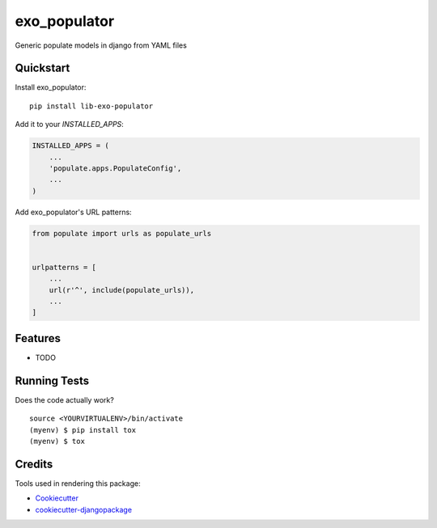 =============================
exo_populator
=============================

.. image:: https://badge.fury.io/py/lib-exo-populator.svg
    :target: https://badge.fury.io/py/lib-exo-populator

.. image:: https://requires.io/github/exolever/lib-exo-populator/requirements.svg?branch=master
     :target: https://requires.io/github/exolever/lib-exo-populator/requirements/?branch=master
     :alt: Requirements Status

.. image:: https://travis-ci.org/exolever/lib-exo-populator.svg?branch=master
    :target: https://travis-ci.org/exolever/lib-exo-populator

.. image:: https://codecov.io/gh/exolever/lib-exo-populator/branch/master/graph/badge.svg
    :target: https://codecov.io/gh/exolever/lib-exo-populator

.. image:: https://sonarcloud.io/api/project_badges/measure?project=exolever_lib-exo-populator&metric=alert_status
   :target: https://sonarcloud.io/dashboard?id=exolever_lib-exo-populator
   
.. image:: https://img.shields.io/badge/contributions-welcome-brightgreen.svg?style=flat
   :target: https://github.com/exolever/lib-exo-populator/issues
   
.. image:: https://img.shields.io/badge/License-MIT-green.svg
   :target: https://opensource.org/licenses/MIT

Generic populate models in django from YAML files


Quickstart
----------

Install exo_populator::

    pip install lib-exo-populator

Add it to your `INSTALLED_APPS`:

.. code-block:: python

    INSTALLED_APPS = (
        ...
        'populate.apps.PopulateConfig',
        ...
    )

Add exo_populator's URL patterns:

.. code-block:: python

    from populate import urls as populate_urls


    urlpatterns = [
        ...
        url(r'^', include(populate_urls)),
        ...
    ]

Features
--------

* TODO

Running Tests
-------------

Does the code actually work?

::

    source <YOURVIRTUALENV>/bin/activate
    (myenv) $ pip install tox
    (myenv) $ tox

Credits
-------

Tools used in rendering this package:

*  Cookiecutter_
*  `cookiecutter-djangopackage`_

.. _Cookiecutter: https://github.com/audreyr/cookiecutter
.. _`cookiecutter-djangopackage`: https://github.com/pydanny/cookiecutter-djangopackage
